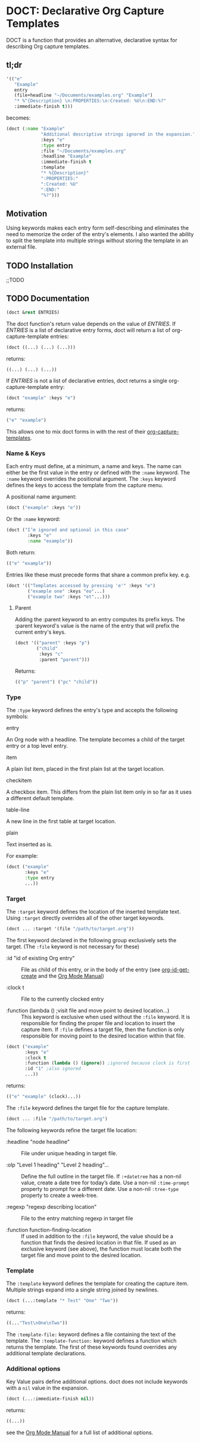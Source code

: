 * DOCT: Declarative Org Capture Templates
DOCT is a function that provides an alternative, declarative syntax for describing Org capture templates.

** tl;dr
#+begin_src emacs-lisp
'(("e"
   "Example"
   entry
   (file+headline "~/Documents/examples.org" "Example")
   "* %^{Description} \n:PROPERTIES:\n:Created: %U\n:END:%?"
   :immediate-finish t)))
#+end_src

becomes:

#+begin_src emacs-lisp
(doct (:name "Example"
             "Additional descriptive strings ignored in the expansion."
             :keys "e"
             :type entry
             :file "~/Documents/examples.org"
             :headline "Example"
             :immediate-finish t
             :template
             "* %{Description}"
             ":PROPERTIES:"
             ":Created: %U"
             ":END:"
             "%?")))
#+end_src

** Motivation
Using keywords makes each entry form self-describing and eliminates the need to
memorize the order of the entry's elements. I also wanted the ability to split
the template into multiple strings without storing the template in an external
file.

** TODO Installation
;;TODO
** TODO Documentation
#+begin_src emacs-lisp
(doct &rest ENTRIES)
#+end_src

The doct function's return value depends on the value of /ENTRIES/.
If /ENTRIES/ is a list of declarative entry forms, doct will return a list of
org-capture-template entries:

  #+begin_src emacs-lisp
  (doct ((...) (...) (...)))
  #+end_src

returns:

  #+begin_src emacs-lisp
  ((...) (...) (...))
  #+end_src

If /ENTRIES/ is not a list of declarative entries, doct returns a single
org-capture-template entry:

  #+begin_src emacs-lisp
  (doct "example" :keys "e")
  #+end_src

returns:

  #+begin_src emacs-lisp
  ("e" "example")
  #+end_src

 This allows one to mix doct forms in with the rest of their [[https://github.com/emacs-mirror/emacs/blob/d0e2a341dd9a9a365fd311748df024ecb25b70ec/lisp/org/org-capture.el#L123][org-capture-templates]].

*** Name & Keys
Each entry must define, at a minimum, a name and keys. The name can either be
the first value in the entry or defined with the ~:name~ keyword. The ~:name~
keyword overrides the positional argument. The ~:keys~ keyword defines the keys
to access the template from the capture menu.

A positional name argument:

  #+begin_src emacs-lisp
  (doct ("example" :keys "e"))
  #+end_src

Or the ~:name~ keyword:

  #+begin_src emacs-lisp
  (doct ("I’m ignored and optional in this case"
          :keys "e"
          :name "example"))
  #+end_src

Both return:

  #+begin_src emacs-lisp
  (("e" "example"))
  #+end_src

Entries like these must precede forms that share a common prefix key. e.g.

  #+begin_src emacs-lisp
  (doct '(("Templates accessed by pressing 'e'" :keys "e")
          ("example one" :keys "eo"...)
          ("example two" :keys "et"...)))
  #+end_src

**** Parent

Adding the :parent keyword to an entry computes its prefix keys.
The :parent keyword's value is the name of the entry that will prefix the
current entry's keys.

  #+begin_src emacs-lisp
(doct '(("parent" :keys "p")
        ("child"
         :keys "c"
         :parent "parent")))
  #+end_src

Returns:

  #+begin_src emacs-lisp
  (("p" "parent") ("pc" "child"))
  #+end_src

*** Type

The ~:type~ keyword defines the entry's type and accepts the following symbols:

   - entry ::
   An Org node with a headline. The template becomes a child of the target entry
   or a top level entry.

   - item ::
   A plain list item, placed in the first plain list at the target location.

   - checkitem ::
   A checkbox item. This differs from the plain list item only in so far as it
   uses a different default template.

   - table-line ::
   A new line in the first table at target location.

   - plain ::
   Text inserted as is.

For example:

  #+begin_src emacs-lisp
  (doct ("example"
         :keys "e"
         :type entry
         ...))
  #+end_src
*** Target
The ~:target~ keyword defines the location of the inserted template text.
Using ~:target~ directly overrides all of the other target keywords.

  #+begin_src emacs-lisp
  (doct ... :target '(file "/path/to/target.org"))
  #+end_src

The first keyword declared in the following group exclusively sets the target.
(The ~:file~ keyword is not necessary for these)

  - :id "id of existing Org entry" ::
    File as child of this entry, or in the body of the entry
    (see [[https://github.com/emacs-mirror/emacs/blob/d0e2a341dd9a9a365fd311748df024ecb25b70ec/lisp/org/org-id.el#L45][org-id-get-create]] and the [[https://orgmode.org/manual/Template-elements.html#Template-elements][Org Mode Manual]])

  - :clock t ::
    File to the currently clocked entry

  - :function (lambda () ;visit file and move point to desired location...) ::
    This keyword is exclusive when used without the ~:file~ keyword. It is
    responsible for finding the proper file and location to insert the capture
    item. If ~:file~ defines a target file, then the function is only
    responsible for moving point to the desired location within that file.


  #+begin_src emacs-lisp
  (doct ("example"
         :keys "e"
         :clock t
         :function (lambda () (ignore)) ;ignored because clock is first
         :id "1" ;also ignored
         ...))
  #+end_src

returns:

  #+begin_src emacs-lisp
  (("e" "example" (clock)...))
  #+end_src

The ~:file~ keyword defines the target file for the capture template.

  #+begin_src emacs-lisp
  (doct ... :file "/path/to/target.org")
  #+end_src

The following keywords refine the target file location:

  - :headline "node headline" ::
          File under unique heading in target file.

  - :olp "Level 1 heading" "Level 2 heading"... ::

    Define the full outline in the target file.
    If ~:+datetree~ has a non-nil value, create a date tree for today’s date.
    Use a non-nil ~:time-prompt~ property to prompt for a different date.
    Use a non-nil ~:tree-type~ property to create a week-tree.

  - :regexp "regexp describing location" ::

    File to the entry matching regexp in target file

  - :function function-finding-location ::

    If used in addition to the ~:file~ keyword, the value should be a function
    that finds the desired location in that file. If used as an exclusive
    keyword (see above), the function must locate both the target file and move
    point to the desired location.

*** Template
The ~:template~ keyword defines the template for creating the capture item.
Multiple strings expand into a single string joined by newlines.

  #+begin_src emacs-lisp
  (doct (...:template "* Test" "One" "Two"))
  #+end_src

returns:

  #+begin_src emacs-lisp
  ((..."Test\nOne\nTwo"))
  #+end_src

The ~:template-file:~ keyword defines a file containing the text of the template.
The ~:template-function:~ keyword defines a function which returns the template.
The first of these keywords found overrides any additional template declarations.

*** Additional options
Key Value pairs define additional options.
doct does not include keywords with a ~nil~ value in the expansion.

  #+begin_src emacs-lisp
  (doct (...:immediate-finish nil))
  #+end_src

returns:

  #+begin_src emacs-lisp
  ((...))
  #+end_src

see the [[https://orgmode.org/manual/Template-elements.html#Template-elements][Org Mode Manual]] for a full list of additional options.
